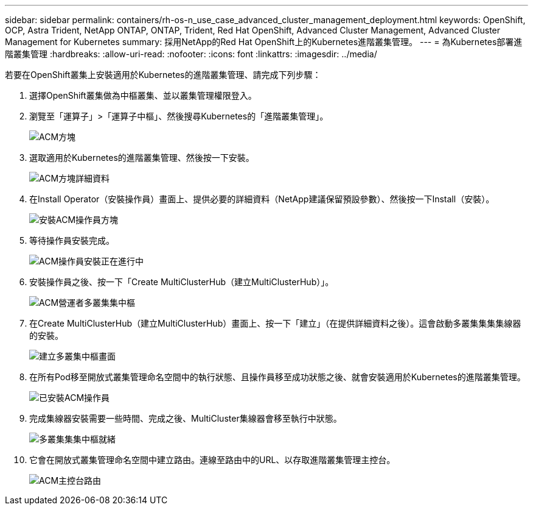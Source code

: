 ---
sidebar: sidebar 
permalink: containers/rh-os-n_use_case_advanced_cluster_management_deployment.html 
keywords: OpenShift, OCP, Astra Trident, NetApp ONTAP, ONTAP, Trident, Red Hat OpenShift, Advanced Cluster Management, Advanced Cluster Management for Kubernetes 
summary: 採用NetApp的Red Hat OpenShift上的Kubernetes進階叢集管理。 
---
= 為Kubernetes部署進階叢集管理
:hardbreaks:
:allow-uri-read: 
:nofooter: 
:icons: font
:linkattrs: 
:imagesdir: ../media/


[role="lead"]
若要在OpenShift叢集上安裝適用於Kubernetes的進階叢集管理、請完成下列步驟：

. 選擇OpenShift叢集做為中樞叢集、並以叢集管理權限登入。
. 瀏覽至「運算子」>「運算子中樞」、然後搜尋Kubernetes的「進階叢集管理」。
+
image::redhat_openshift_image66.jpg[ACM方塊]

. 選取適用於Kubernetes的進階叢集管理、然後按一下安裝。
+
image::redhat_openshift_image67.jpg[ACM方塊詳細資料]

. 在Install Operator（安裝操作員）畫面上、提供必要的詳細資料（NetApp建議保留預設參數）、然後按一下Install（安裝）。
+
image::redhat_openshift_image68.jpg[安裝ACM操作員方塊]

. 等待操作員安裝完成。
+
image::redhat_openshift_image69.jpg[ACM操作員安裝正在進行中]

. 安裝操作員之後、按一下「Create MultiClusterHub（建立MultiClusterHub）」。
+
image::redhat_openshift_image70.jpg[ACM營運者多叢集集中樞]

. 在Create MultiClusterHub（建立MultiClusterHub）畫面上、按一下「建立」（在提供詳細資料之後）。這會啟動多叢集集集集線器的安裝。
+
image::redhat_openshift_image71.jpg[建立多叢集中樞畫面]

. 在所有Pod移至開放式叢集管理命名空間中的執行狀態、且操作員移至成功狀態之後、就會安裝適用於Kubernetes的進階叢集管理。
+
image::redhat_openshift_image72.jpg[已安裝ACM操作員]

. 完成集線器安裝需要一些時間、完成之後、MultiCluster集線器會移至執行中狀態。
+
image::redhat_openshift_image73.jpg[多叢集集集中樞就緒]

. 它會在開放式叢集管理命名空間中建立路由。連線至路由中的URL、以存取進階叢集管理主控台。
+
image::redhat_openshift_image74.jpg[ACM主控台路由]


